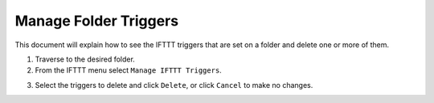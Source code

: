 Manage Folder Triggers
======================

This document will explain how to see the IFTTT triggers that are set on
a folder and delete one or more of them.

1. Traverse to the desired folder.

2. From the IFTTT menu select ``Manage IFTTT Triggers``.

.. image:: _static/images/add_ifttt_content_trigger/select_actions.png

3. Select the triggers to delete and click ``Delete``, or click ``Cancel`` to make no changes.
